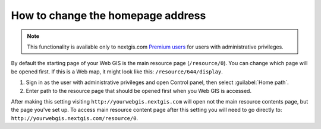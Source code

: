 .. sectionauthor:: Maxim Dubinin <maxim.dubinin@nextgis.com>

How to change the homepage address
==================================

.. note:: 
    This functionality is available only to nextgis.com `Premium users <http://nextgis.com/nextgis-com/plans>`_ for users with administrative privileges.

By default the starting page of your Web GIS is the main resource page (``/resource/0``). You can change which page will be opened first. If this is a Web map, it might look like this: ``/resource/644/display``.

#. Sign in as the user with administrative privileges and open Control panel, then select :guilabel:`Home path`. 
#. Enter path to the resource page that should be opened first when you Web GIS is accessed.

After making this setting visiting ``http://yourwebgis.nextgis.com`` will open not the main resource contents page, but the page you've set up. To access main resource content page after this setting you will need to go directly to: ``http://yourwebgis.nextgis.com/resource/0``.
